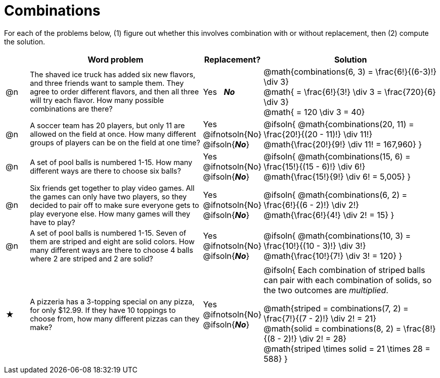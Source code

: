 = Combinations

++++
<style>
td:nth-of-type(2){ font-size: 0.9rem !important; }
</style>
++++

For each of the problems below, (1) figure out whether this involves combination with or without replacement, then (2) compute the solution.

[.FillVerticalSpace, cols="^.^2, 15, ^.^4, ^15a", options="header"]
|===
|
| Word problem
| Replacement?
| Solution

| @n
| The shaved ice truck has added six new flavors, and three friends want to sample them. They agree to order different flavors, and then all three will try each flavor. How many possible combinations are there?

| Yes  {nbsp}  *_No_*
| @math{combinations(6, 3) = \frac{6!}{(6-3)!} \div 3} +
@math{ = \frac{6!}{3!} \div 3  = \frac{720}{6} \div 3} +
@math{ = 120 \div 3 = 40}

| @n
| A soccer team has 20 players, but only 11 are allowed on the field at once. How many different groups of players can be on the field at one time?
| Yes  {nbsp}  @ifnotsoln{No} @ifsoln{*_No_*}
| @ifsoln{
@math{combinations(20, 11) = \frac{20!}{(20 - 11)!} \div 11!} +
@math{\frac{20!}{9!} \div 11! = 167,960}
}

| @n
| A set of pool balls is numbered 1-15. How many different ways are there to choose six balls?
| Yes  {nbsp}  @ifnotsoln{No} @ifsoln{*_No_*}
| @ifsoln{
@math{combinations(15, 6) = \frac{15!}{(15 - 6)!} \div 6!} +
@math{\frac{15!}{9!} \div 6! = 5,005}
}

| @n
| Six friends get together to play video games. All the games can only have two players, so they decided to pair off to make sure everyone gets to play everyone else. How many games will they have to play?
| Yes  {nbsp}  @ifnotsoln{No} @ifsoln{*_No_*}
| @ifsoln{
@math{combinations(6, 2) = \frac{6!}{(6 - 2)!} \div 2!} +
@math{\frac{6!}{4!} \div 2! = 15}
}

| @n
| A set of pool balls is numbered 1-15. Seven of them are striped and eight are solid colors. How many different ways are there to choose 4 balls where 2 are striped and 2 are solid?
| Yes  {nbsp}  @ifnotsoln{No} @ifsoln{*_No_*}
| @ifsoln{
@math{combinations(10, 3) = \frac{10!}{(10 - 3)!} \div 3!} +
@math{\frac{10!}{7!} \div 3! = 120}
}

| ★
| A pizzeria has a 3-topping special on any pizza, for only $12.99. If they have 10 toppings to choose from, how many different pizzas can they make?
| Yes  {nbsp}  @ifnotsoln{No} @ifsoln{*_No_*}
| @ifsoln{
Each combination of striped balls can pair with each combination of solids, so the two outcomes are _multiplied_.

@math{striped = combinations(7, 2) = \frac{7!}{(7 - 2)!} \div 2! = 21} +
@math{solid = combinations(8, 2) = \frac{8!}{(8 - 2)!} \div 2! = 28} +
@math{striped \times solid = 21 \times 28 = 588}
}

|===
